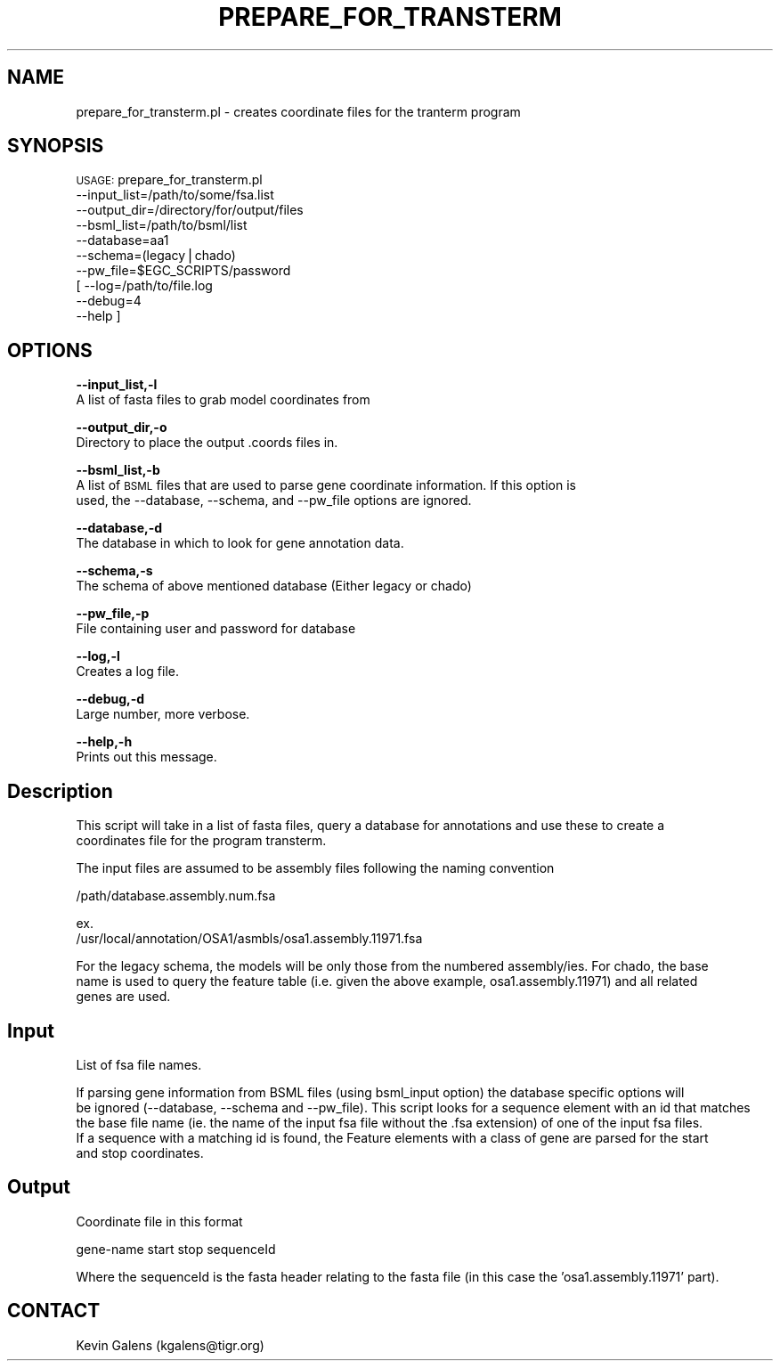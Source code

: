 .\" Automatically generated by Pod::Man v1.37, Pod::Parser v1.32
.\"
.\" Standard preamble:
.\" ========================================================================
.de Sh \" Subsection heading
.br
.if t .Sp
.ne 5
.PP
\fB\\$1\fR
.PP
..
.de Sp \" Vertical space (when we can't use .PP)
.if t .sp .5v
.if n .sp
..
.de Vb \" Begin verbatim text
.ft CW
.nf
.ne \\$1
..
.de Ve \" End verbatim text
.ft R
.fi
..
.\" Set up some character translations and predefined strings.  \*(-- will
.\" give an unbreakable dash, \*(PI will give pi, \*(L" will give a left
.\" double quote, and \*(R" will give a right double quote.  | will give a
.\" real vertical bar.  \*(C+ will give a nicer C++.  Capital omega is used to
.\" do unbreakable dashes and therefore won't be available.  \*(C` and \*(C'
.\" expand to `' in nroff, nothing in troff, for use with C<>.
.tr \(*W-|\(bv\*(Tr
.ds C+ C\v'-.1v'\h'-1p'\s-2+\h'-1p'+\s0\v'.1v'\h'-1p'
.ie n \{\
.    ds -- \(*W-
.    ds PI pi
.    if (\n(.H=4u)&(1m=24u) .ds -- \(*W\h'-12u'\(*W\h'-12u'-\" diablo 10 pitch
.    if (\n(.H=4u)&(1m=20u) .ds -- \(*W\h'-12u'\(*W\h'-8u'-\"  diablo 12 pitch
.    ds L" ""
.    ds R" ""
.    ds C` ""
.    ds C' ""
'br\}
.el\{\
.    ds -- \|\(em\|
.    ds PI \(*p
.    ds L" ``
.    ds R" ''
'br\}
.\"
.\" If the F register is turned on, we'll generate index entries on stderr for
.\" titles (.TH), headers (.SH), subsections (.Sh), items (.Ip), and index
.\" entries marked with X<> in POD.  Of course, you'll have to process the
.\" output yourself in some meaningful fashion.
.if \nF \{\
.    de IX
.    tm Index:\\$1\t\\n%\t"\\$2"
..
.    nr % 0
.    rr F
.\}
.\"
.\" For nroff, turn off justification.  Always turn off hyphenation; it makes
.\" way too many mistakes in technical documents.
.hy 0
.if n .na
.\"
.\" Accent mark definitions (@(#)ms.acc 1.5 88/02/08 SMI; from UCB 4.2).
.\" Fear.  Run.  Save yourself.  No user-serviceable parts.
.    \" fudge factors for nroff and troff
.if n \{\
.    ds #H 0
.    ds #V .8m
.    ds #F .3m
.    ds #[ \f1
.    ds #] \fP
.\}
.if t \{\
.    ds #H ((1u-(\\\\n(.fu%2u))*.13m)
.    ds #V .6m
.    ds #F 0
.    ds #[ \&
.    ds #] \&
.\}
.    \" simple accents for nroff and troff
.if n \{\
.    ds ' \&
.    ds ` \&
.    ds ^ \&
.    ds , \&
.    ds ~ ~
.    ds /
.\}
.if t \{\
.    ds ' \\k:\h'-(\\n(.wu*8/10-\*(#H)'\'\h"|\\n:u"
.    ds ` \\k:\h'-(\\n(.wu*8/10-\*(#H)'\`\h'|\\n:u'
.    ds ^ \\k:\h'-(\\n(.wu*10/11-\*(#H)'^\h'|\\n:u'
.    ds , \\k:\h'-(\\n(.wu*8/10)',\h'|\\n:u'
.    ds ~ \\k:\h'-(\\n(.wu-\*(#H-.1m)'~\h'|\\n:u'
.    ds / \\k:\h'-(\\n(.wu*8/10-\*(#H)'\z\(sl\h'|\\n:u'
.\}
.    \" troff and (daisy-wheel) nroff accents
.ds : \\k:\h'-(\\n(.wu*8/10-\*(#H+.1m+\*(#F)'\v'-\*(#V'\z.\h'.2m+\*(#F'.\h'|\\n:u'\v'\*(#V'
.ds 8 \h'\*(#H'\(*b\h'-\*(#H'
.ds o \\k:\h'-(\\n(.wu+\w'\(de'u-\*(#H)/2u'\v'-.3n'\*(#[\z\(de\v'.3n'\h'|\\n:u'\*(#]
.ds d- \h'\*(#H'\(pd\h'-\w'~'u'\v'-.25m'\f2\(hy\fP\v'.25m'\h'-\*(#H'
.ds D- D\\k:\h'-\w'D'u'\v'-.11m'\z\(hy\v'.11m'\h'|\\n:u'
.ds th \*(#[\v'.3m'\s+1I\s-1\v'-.3m'\h'-(\w'I'u*2/3)'\s-1o\s+1\*(#]
.ds Th \*(#[\s+2I\s-2\h'-\w'I'u*3/5'\v'-.3m'o\v'.3m'\*(#]
.ds ae a\h'-(\w'a'u*4/10)'e
.ds Ae A\h'-(\w'A'u*4/10)'E
.    \" corrections for vroff
.if v .ds ~ \\k:\h'-(\\n(.wu*9/10-\*(#H)'\s-2\u~\d\s+2\h'|\\n:u'
.if v .ds ^ \\k:\h'-(\\n(.wu*10/11-\*(#H)'\v'-.4m'^\v'.4m'\h'|\\n:u'
.    \" for low resolution devices (crt and lpr)
.if \n(.H>23 .if \n(.V>19 \
\{\
.    ds : e
.    ds 8 ss
.    ds o a
.    ds d- d\h'-1'\(ga
.    ds D- D\h'-1'\(hy
.    ds th \o'bp'
.    ds Th \o'LP'
.    ds ae ae
.    ds Ae AE
.\}
.rm #[ #] #H #V #F C
.\" ========================================================================
.\"
.IX Title "PREPARE_FOR_TRANSTERM 1"
.TH PREPARE_FOR_TRANSTERM 1 "2010-10-22" "perl v5.8.8" "User Contributed Perl Documentation"
.SH "NAME"
prepare_for_transterm.pl \- creates coordinate files for the tranterm program
.SH "SYNOPSIS"
.IX Header "SYNOPSIS"
\&\s-1USAGE:\s0 prepare_for_transterm.pl
    \-\-input_list=/path/to/some/fsa.list
    \-\-output_dir=/directory/for/output/files
    \-\-bsml_list=/path/to/bsml/list
    \-\-database=aa1
    \-\-schema=(legacy|chado)
    \-\-pw_file=$EGC_SCRIPTS/password
  [ \-\-log=/path/to/file.log
    \-\-debug=4
    \-\-help ]
.SH "OPTIONS"
.IX Header "OPTIONS"
\&\fB\-\-input_list,\-l\fR
    A list of fasta files to grab model coordinates from
.PP
\&\fB\-\-output_dir,\-o\fR
    Directory to place the output .coords files in.
.PP
\&\fB\-\-bsml_list,\-b\fR
    A list of \s-1BSML\s0 files that are used to parse gene coordinate information.  If this option is
    used, the \-\-database, \-\-schema, and \-\-pw_file options are ignored.
.PP
\&\fB\-\-database,\-d\fR
    The database in which to look for gene annotation data.
.PP
\&\fB\-\-schema,\-s\fR
    The schema of above mentioned database (Either legacy or chado)
.PP
\&\fB\-\-pw_file,\-p\fR
    File containing user and password for database
.PP
\&\fB\-\-log,\-l\fR
    Creates a log file.
.PP
\&\fB\-\-debug,\-d\fR
    Large number, more verbose.
.PP
\&\fB\-\-help,\-h\fR
    Prints out this message.
.SH "Description"
.IX Header "Description"
.Vb 2
\&    This script will take in a list of fasta files, query a database for annotations and use these to create a 
\&    coordinates file for the program transterm.
.Ve
.PP
.Vb 1
\&    The input files are assumed to be assembly files following the naming convention
.Ve
.PP
.Vb 1
\&       /path/database.assembly.num.fsa
.Ve
.PP
.Vb 2
\&       ex.
\&       /usr/local/annotation/OSA1/asmbls/osa1.assembly.11971.fsa
.Ve
.PP
.Vb 3
\&    For the legacy schema, the models will be only those from the numbered assembly/ies.  For chado, the base
\&    name is used to query the feature table (i.e. given the above example, osa1.assembly.11971) and all related
\&    genes are used.
.Ve
.SH "Input"
.IX Header "Input"
.Vb 1
\&    List of fsa file names.
.Ve
.PP
.Vb 5
\&    If parsing gene information from BSML files (using bsml_input option) the database specific options will
\&    be ignored (--database, --schema and --pw_file).   This script looks for a sequence element with an id that matches
\&    the base file name (ie. the name of the input fsa file without the .fsa extension) of one of the input fsa files.
\&    If a sequence with a matching id is found, the Feature elements with a  class of gene are parsed for the start
\&    and stop coordinates.
.Ve
.SH "Output"
.IX Header "Output"
.Vb 1
\&    Coordinate file in this format
.Ve
.PP
.Vb 1
\&    gene-name start stop sequenceId
.Ve
.PP
.Vb 1
\&    Where the sequenceId is the fasta header relating to the fasta file (in this case the 'osa1.assembly.11971' part).
.Ve
.SH "CONTACT"
.IX Header "CONTACT"
.Vb 1
\&    Kevin Galens (kgalens@tigr.org)
.Ve
